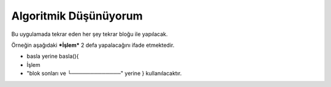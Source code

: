 Algoritmik Düşünüyorum
======================

Bu uygulamada tekrar eden her şey tekrar bloğu ile yapılacak. 

Örneğin aşağıdaki ***İşlem*** 2 defa yapalacağını ifade etmektedir.
 
- basla yerine basla(){
-  İşlem
- "blok sonları ve └─────────────" yerine } kullanılacaktır.

.. image:: /_static/images/tavsan-1.png
  :width: 600
  :height: 600
  :alt: Alternative text

.. raw:: pdf

   PageBreak
   
.. image:: /_static/images/tavsan-2.png
	:width: 600
  	:alt: Alternative text

.. raw:: pdf

   PageBreak

.. image:: /_static/images/tavsan-3.png
	:width: 600
  	:alt: Alternative text

.. raw:: pdf

   PageBreak
   
.. image:: /_static/images/tavsan-4.png
	:width: 600
  	:alt: Alternative text

.. raw:: pdf

   PageBreak
